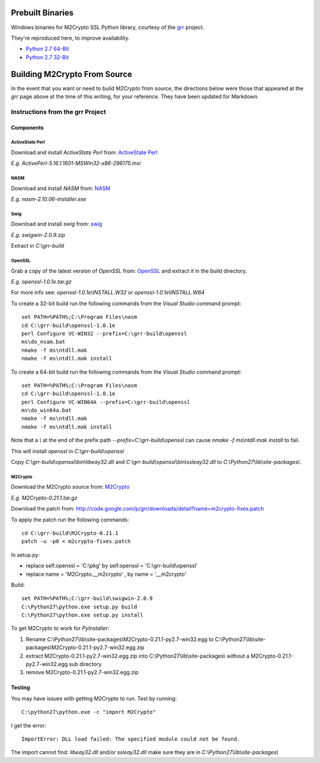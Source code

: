-----------------
Prebuilt Binaries
-----------------

Windows binaries for M2Crypto SSL Python library, courtesy of the `grr <https://code.google.com/p/grr/wiki/BuildingWindowsClient#M2Crypto>`_ project.

They're reproduced here, to improve availability.

- `Python 2.7 64-Bit <M2Crypto-0.21.1-openssl-1.0.1c-py2.7-win-amd64.zip?raw=true>`_
- `Python 2.7 32-Bit <M2Crypto-0.21.1-openssl-1.0.1e-py2.7-win32.zip?raw=true>`_


-----------------------------
Building M2Crypto From Source
-----------------------------

In the event that you want or need to build *M2Crypto* from source, the directions below were those that appeared at the *grr* page above at the time of this writing, for your reference. They have been updated for Markdown.


Instructions from the grr Project
=================================

Components
----------

ActiveState Perl
````````````````

Download and install *ActiveState Perl* from: `ActiveState Perl <http://www.activestate.com/activeperl>`_

*E.g. ActivePerl-5.16.1.1601-MSWin32-x86-296175.msi*

NASM
````

Download and install *NASM* from: `NASM <http://www.nasm.us/>`_

*E.g. nasm-2.10.06-installer.exe*

Swig
````

Download and install *swig* from: `swig <http://www.swig.org/>`_

*E.g. swigwin-2.0.9.zip*

Extract in `C:\\grr-build`

OpenSSL
```````

Grab a copy of the latest version of *OpenSSL* from: `OpenSSL <http://www.openssl.org/source/>`_ and extract it in the build directory.

*E.g. openssl-1.0.1e.tar.gz*

For more info see: `openssl-1.0.1e\\INSTALL.W32` or `openssl-1.0.1e\\INSTALL.W64`

To create a 32-bit build run the following commands from the *Visual Studio* command prompt::

    set PATH=%PATH%;C:\Program Files\nasm
    cd C:\grr-build\openssl-1.0.1e
    perl Configure VC-WIN32 --prefix=C:\grr-build\openssl
    ms\do_nsam.bat
    nmake -f ms\ntdll.mak
    nmake -f ms\ntdll.mak install

To create a 64-bit build run the following commands from the *Visual Studio* command prompt::

    set PATH=%PATH%;C:\Program Files\nasm
    cd C:\grr-build\openssl-1.0.1e
    perl Configure VC-WIN64A --prefix=C:\grr-build\openssl
    ms\do_win64a.bat
    nmake -f ms\ntdll.mak
    nmake -f ms\ntdll.mak install

Note that a `\\` at the end of the prefix path `--prefix=C:\\grr-build\\openssl` can cause `nmake -f ms\\ntdll.mak install` to fail.

This will install *openssl* in `C:\\grr-build\\openssl`

Copy `C:\\grr-build\\openssl\\bin\\libeay32.dll` and `C:\\grr-build\\openssl\\bin\\ssleay32.dll` to `C:\\Python27\\lib\\site-packages\\`.

M2Crypto
````````

Download the M2Crypto source from: `M2Crypto <http://chandlerproject.org/Projects/MeTooCrypto>`_

*E.g. M2Crypto-0.21.1.tar.gz*

Download the patch from: http://code.google.com/p/grr/downloads/detail?name=m2crypto-fixes.patch

To apply the patch run the following commands::

    cd C:\grr-build\M2Crypto-0.21.1
    patch -u -p0 < m2crypto-fixes.patch

In setup.py:

- replace self.openssl = 'C:\\pkg' by self.openssl = 'C:\\grr-build\\openssl'
- replace name = 'M2Crypto.__m2crypto' , by name = '__m2crypto' 

Build::

    set PATH=%PATH%;C:\grr-build\swigwin-2.0.9
    C:\Python27\python.exe setup.py build
    C:\Python27\python.exe setup.py install

To get M2Crypto to work for *PyInstaller*:

1. Rename C:\\Python27\\lib\\site-packages\\M2Crypto-0.21.1-py2.7-win32.egg to C:\\Python27\\lib\\site-packages\\M2Crypto-0.21.1-py2.7-win32.egg.zip
2. extract M2Crypto-0.21.1-py2.7-win32.egg.zip into C:\\Python27\\lib\\site-packages\\ without a M2Crypto-0.21.1-py2.7-win32.egg sub directory
3. remove M2Crypto-0.21.1-py2.7-win32.egg.zip 


Testing
-------

You may have issues with getting M2Crypto to run. Test by running::

    C:\python27\python.exe -c "import M2Crypto"

I get the error::

    ImportError: DLL load failed: The specified module could not be found.

The import cannot find: `libeay32.dll` and/or `ssleay32.dll` make sure they are in `C:\\Python27\\lib\\site-packages\\`
